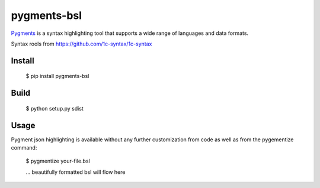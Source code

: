 pygments-bsl
=============

Pygments_ is a syntax highlighting tool that supports a wide range of
languages and data formats.

Syntax rools from https://github.com/1c-syntax/1c-syntax

Install
--------

  $ pip install pygments-bsl

Build
------
  $ python setup.py sdist

Usage
-------

Pygment json highlighting is available without any further customization from code as well
as from the pygementize command:

   $ pygmentize your-file.bsl

   ... beautifully formatted bsl will flow here


.. _Pygments: http://pygments.org/
.. _pygments-bsl: https://github.com/zeegin/pygments-bsl
.. _PyPI: http://pypi.python.org/pypi
.. _pip: http://www.pip-installer.org/